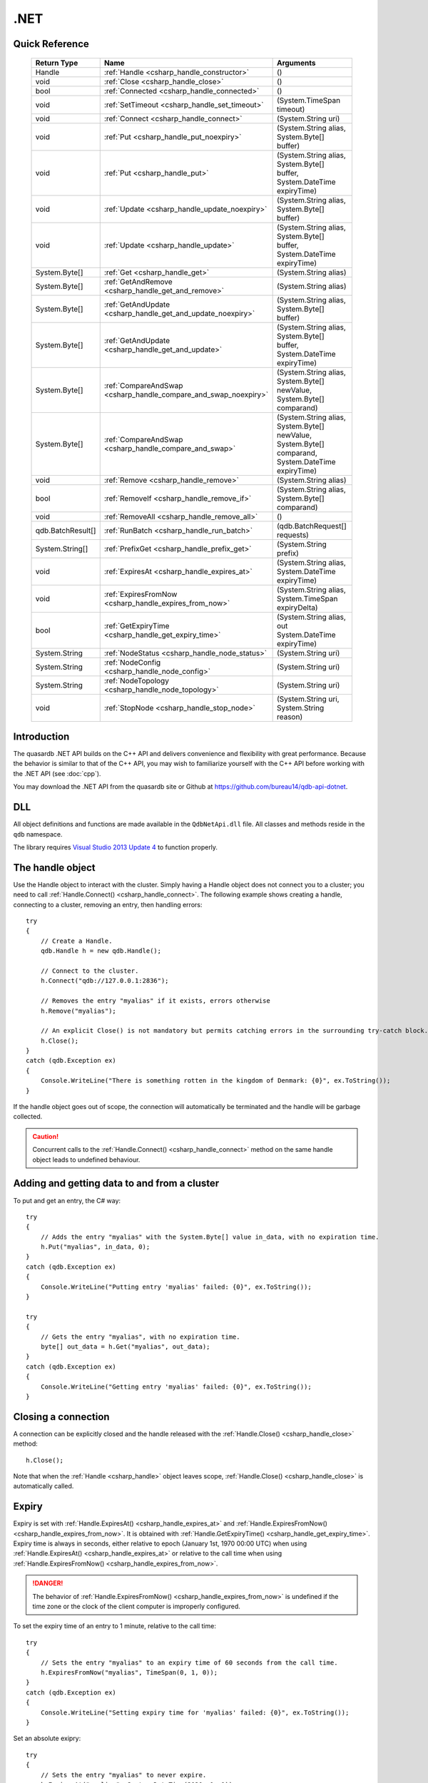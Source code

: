 .NET
====

.. highlight:: csharp


Quick Reference
---------------

 ==================== ================================================================== ===================
     Return Type                                  Name                                       Arguments
 ==================== ================================================================== ===================
  Handle               :ref:`Handle <csharp_handle_constructor>`                          ()
  void                 :ref:`Close <csharp_handle_close>`                                 ()
  bool                 :ref:`Connected <csharp_handle_connected>`                         ()
  void                 :ref:`SetTimeout <csharp_handle_set_timeout>`                      (System.TimeSpan timeout)
  void                 :ref:`Connect <csharp_handle_connect>`                             (System.String uri)
  void                 :ref:`Put <csharp_handle_put_noexpiry>`                            (System.String alias, System.Byte[] buffer)
  void                 :ref:`Put <csharp_handle_put>`                                     (System.String alias, System.Byte[] buffer, System.DateTime expiryTime)
  void                 :ref:`Update <csharp_handle_update_noexpiry>`                      (System.String alias, System.Byte[] buffer)
  void                 :ref:`Update <csharp_handle_update>`                               (System.String alias, System.Byte[] buffer, System.DateTime expiryTime)
  System.Byte[]        :ref:`Get <csharp_handle_get>`                                     (System.String alias)
  System.Byte[]        :ref:`GetAndRemove <csharp_handle_get_and_remove>`                 (System.String alias)
  System.Byte[]        :ref:`GetAndUpdate <csharp_handle_get_and_update_noexpiry>`        (System.String alias, System.Byte[] buffer)
  System.Byte[]        :ref:`GetAndUpdate <csharp_handle_get_and_update>`                 (System.String alias, System.Byte[] buffer, System.DateTime expiryTime)
  System.Byte[]        :ref:`CompareAndSwap <csharp_handle_compare_and_swap_noexpiry>`    (System.String alias, System.Byte[] newValue, System.Byte[] comparand)
  System.Byte[]        :ref:`CompareAndSwap <csharp_handle_compare_and_swap>`             (System.String alias, System.Byte[] newValue, System.Byte[] comparand, System.DateTime expiryTime)
  void                 :ref:`Remove <csharp_handle_remove>`                               (System.String alias)
  bool                 :ref:`RemoveIf <csharp_handle_remove_if>`                          (System.String alias, System.Byte[] comparand)
  void                 :ref:`RemoveAll <csharp_handle_remove_all>`                        ()
  qdb.BatchResult[]    :ref:`RunBatch <csharp_handle_run_batch>`                          (qdb.BatchRequest[] requests)
  System.String[]      :ref:`PrefixGet <csharp_handle_prefix_get>`                        (System.String prefix)
  void                 :ref:`ExpiresAt <csharp_handle_expires_at>`                        (System.String alias, System.DateTime expiryTime)
  void                 :ref:`ExpiresFromNow <csharp_handle_expires_from_now>`             (System.String alias, System.TimeSpan expiryDelta)
  bool                 :ref:`GetExpiryTime <csharp_handle_get_expiry_time>`               (System.String alias, out System.DateTime expiryTime)
  System.String        :ref:`NodeStatus <csharp_handle_node_status>`                      (System.String uri)
  System.String        :ref:`NodeConfig <csharp_handle_node_config>`                      (System.String uri)
  System.String        :ref:`NodeTopology <csharp_handle_node_topology>`                  (System.String uri)
  void                 :ref:`StopNode <csharp_handle_stop_node>`                          (System.String uri, System.String reason)
  
 ==================== ================================================================== ===================


Introduction
--------------

The quasardb .NET API builds on the C++ API and delivers convenience and flexibility with great performance. Because the behavior is similar to that of the C++ API, you may wish to familiarize yourself with the C++ API before working with the .NET API (see :doc:`cpp`).

You may download the .NET API from the quasardb site or Github at `https://github.com/bureau14/qdb-api-dotnet <https://github.com/bureau14/qdb-api-dotnet>`_.

DLL
---

All object definitions and functions are made available in the ``QdbNetApi.dll`` file. All classes and methods reside in the ``qdb`` namespace.

The library requires `Visual Studio 2013 Update 4 <http://www.visualstudio.com/en-us/news/vs2013-update4-rtm-vs>`_ to function properly.

The handle object
-------------------

Use the Handle object to interact with the cluster. Simply having a Handle object does not connect you to a cluster; you need to call :ref:`Handle.Connect() <csharp_handle_connect>`. The following example shows creating a handle, connecting to a cluster, removing an entry, then handling errors::

    try
    {
        // Create a Handle.
        qdb.Handle h = new qdb.Handle();
        
        // Connect to the cluster.
        h.Connect("qdb://127.0.0.1:2836");
        
        // Removes the entry "myalias" if it exists, errors otherwise
        h.Remove("myalias");
        
        // An explicit Close() is not mandatory but permits catching errors in the surrounding try-catch block.
        h.Close();
    }
    catch (qdb.Exception ex)
    {
        Console.WriteLine("There is something rotten in the kingdom of Denmark: {0}", ex.ToString());
    }


If the handle object goes out of scope, the connection will automatically be terminated and the handle will be garbage collected.

.. caution::
    Concurrent calls to the :ref:`Handle.Connect() <csharp_handle_connect>` method on the same handle object leads to undefined behaviour.

Adding and getting data to and from a cluster
---------------------------------------------

To put and get an entry, the C# way::
    
    try
    {
        // Adds the entry "myalias" with the System.Byte[] value in_data, with no expiration time.
        h.Put("myalias", in_data, 0);
    }
    catch (qdb.Exception ex)
    {
        Console.WriteLine("Putting entry 'myalias' failed: {0}", ex.ToString());
    }

    try
    {
        // Gets the entry "myalias", with no expiration time.
        byte[] out_data = h.Get("myalias", out_data);
    }
    catch (qdb.Exception ex)
    {
        Console.WriteLine("Getting entry 'myalias' failed: {0}", ex.ToString());
    }


Closing a connection
-----------------------

A connection can be explicitly closed and the handle released with the :ref:`Handle.Close() <csharp_handle_close>` method::

    h.Close();

Note that when the :ref:`Handle <csharp_handle>` object leaves scope, :ref:`Handle.Close() <csharp_handle_close>` is automatically called.


Expiry
-------

Expiry is set with :ref:`Handle.ExpiresAt() <csharp_handle_expires_at>` and :ref:`Handle.ExpiresFromNow() <csharp_handle_expires_from_now>`. It is obtained with :ref:`Handle.GetExpiryTime() <csharp_handle_get_expiry_time>`. Expiry time is always in seconds, either relative to epoch (January 1st, 1970 00:00 UTC) when using :ref:`Handle.ExpiresAt() <csharp_handle_expires_at>` or relative to the call time when using :ref:`Handle.ExpiresFromNow() <csharp_handle_expires_from_now>`.

.. danger::
    The behavior of :ref:`Handle.ExpiresFromNow() <csharp_handle_expires_from_now>` is undefined if the time zone or the clock of the client computer is improperly configured.

To set the expiry time of an entry to 1 minute, relative to the call time::

    try
    {
        // Sets the entry "myalias" to an expiry time of 60 seconds from the call time.
        h.ExpiresFromNow("myalias", TimeSpan(0, 1, 0));
    }
    catch (qdb.Exception ex)
    {
        Console.WriteLine("Setting expiry time for 'myalias' failed: {0}", ex.ToString());
    }

Set an absolute exipry::

    try
    {
        // Sets the entry "myalias" to never expire.
        h.ExpiresAt("myalias", System.DateTime(2020, 1, 1));
    }
    catch (qdb.Exception ex)
    {
        Console.WriteLine("Setting expiry time for 'myalias' failed: {0}", ex.ToString());
    }

If an expiry time is not set when the entry is made, entries do not expire. To obtain the expiry time of an existing entry::

    try
    {
        DateTime expiry;

        // Gets the expiry time for "myalias"
        if (!h.GetExpiryTime("myalias", expiry))
        {
            // no expiry
        }
        else
        {
            // expiry, datetime_of_myalias is updated
        }
    }
    catch (qdb.Exception ex)
    {
        Console.WriteLine("Getting expiry time for 'myalias' failed: {0}", ex.ToString());
    }


Prefix based search
---------------------

Prefix based search is a powerful tool that helps you lookup entries efficiently.

For example, if you want to find all entries whose aliases start with "record"::

    try
    {
        System.String[] results = h.PrefixGet("record");
    }
    catch (qdb.Exception ex)
    {
        Console.WriteLine("Getting prefixes for 'record' failed: {0}", ex.ToString());
    }

Batch operations
-------------------

Batch operations are used similarly as in C, except the :ref:`Handle.RunBatch() <csharp_handle_run_batch>` method is provided for convenience.

Exceptions
------------

The quasardb .NET API will collect and throw Exceptions when the :ref:`Handle.Close() <csharp_handle_close>` method is called, or the :ref:`Handle <csharp_handle>` object goes out of scope.


Reference
----------------

All classes and instance methods reside in the 'qdb' namespace.


.. _csharp_handle:
.. class:: Handle

    .. _csharp_handle_constructor:
    .. function:: Handle()

        Constructor. Creates a qdb.Handle object by which you can manipulate the cluster.

        :returns: A qdb.Handle object.


    .. _csharp_handle_close:
    .. function:: void Close()

        Terminates all connections and releases all client-side allocated resources.


    .. _csharp_handle_connected:
    .. function:: bool Connected()

        Tests if the current handle is properly connected to a quasardb cluster.

        :returns: true if the handle is properly connected to a cluster.


    .. _csharp_handle_set_timeout:
    .. function:: void SetTimeout(System.TimeSpan timeout)

        Sets the timeout for connections.

        :param timeout: The amount of time after which the connection should timeout.


    .. _csharp_handle_connect:
    .. function:: void Connect(System.String uri)

        Bind the client instance to a quasardb cluster and connect to the given node within the cluster.

        :param host: A string containing hosts to connect to in the format "qdb://host:port[,host:port]".


    .. _csharp_handle_put_noexpiry:
    .. function:: void Put(System.String alias, System.Byte[] buffer)

        Adds an entry to the quasardb server. If the entry already exists the function will fail. Keys beginning with the string “qdb” are reserved and cannot be added to the cluster.

        :param alias: The entry's alias to create.
        :param buffer: The entry's content to be added to the server.


    .. _csharp_handle_put:
    .. function:: void Put(System.String alias, System.Byte[] buffer, System.DateTime expiryTime)

        Adds an entry to the quasardb server. If the entry already exists the function will fail. Keys beginning with the string “qdb” are reserved and cannot be added to the cluster.

        :param alias: The entry's alias to create.
        :param buffer: The entry's content to be added to the server.
        :param expiryTime: The absolute expiry time of the entry.


    .. _csharp_handle_update_noexpiry:
    .. function:: void Update(System.String alias, System.Byte[] buffer)

        Updates an entry on the quasardb server. If the entry already exists, the content will be updated. If the entry does not exist, it will be created.

        :param alias: The entry's alias to update.
        :param buffer: The entry's content to be updated to the server.


    .. _csharp_handle_update:
    .. function:: void Update(System.String alias, System.Byte[] buffer, System.DateTime expiryTime)

        Updates an entry on the quasardb server. If the entry already exists, the content will be updated. If the entry does not exist, it will be created.

        :param alias: The entry's alias to update.
        :param buffer: The entry's content to be updated to the server.
        :param expiryTime: The absolute expiry time of the entry.


    .. _csharp_handle_get:
    .. function:: System.Byte[] Get(System.String alias)

        Retrieves an entry's content from the quasardb server. If the entry does not exist, the function will fail.

        :param alias: The entry's alias whose content is to be retrieved.
        :returns: The requested entry's content.


    .. _csharp_handle_get_and_remove:
    .. function:: System.Byte[] GetRemove(System.String alias)

        Atomically gets an entry from the quasardb server and removes it. If the entry does not exist, the function will fail.

        :param alias: The entry's alias whose content is to be retrieved.
        :returns: The requested entry's content.


    .. _csharp_handle_get_and_update_noexpiry:
    .. function:: System.Byte[] GetUpdate(System.String alias, System.Byte[] buffer)

        Atomically gets and updates (in this order) the entry on the quasardb server. If the entry does not exist, the function will fail.

        :param alias: The entry's alias to update.
        :param buffer: The entry's content to be updated to the server.
        :returns: The requested entry's content, before the update.


    .. _csharp_handle_get_and_update:
    .. function:: System.Byte[] GetUpdate(System.String alias, System.Byte[] buffer, System.DateTime expiryTime)

        Atomically gets and updates (in this order) the entry on the quasardb server. If the entry does not exist, the function will fail.

        :param alias: The entry's alias to update.
        :param buffer: The entry's content to be updated to the server.
        :param expiryTime: The absolute expiry time of the entry.
        :returns: The requested entry's content, before the update.


    .. _csharp_handle_compare_and_swap_noexpiry:
    .. function:: System.Byte[] CompareAndSwap(System.String alias, System.Byte[] newValue, System.Byte[] comparand)

        Atomically compares the entry with the comparand and updates it to newValue if, and only if, they match.

        :param alias: The entry's alias to update.
        :param newValue: The entry's content to be updated to the server in case of match.
        :param comparand: The entry's content to be compared to.
        :returns: The original content, before the update, if any.


    .. _csharp_handle_compare_and_swap:
    .. function:: System.Byte[] CompareAndSwap(System.String alias, System.Byte[] newValue, System.Byte[] comparand, System.DateTime expiryTime)

        Atomically compares the entry with the comparand and updates it to newValue if, and only if, they match.

        :param alias: The entry's alias to update.
        :param newValue: The entry's content to be updated to the server in case of match.
        :param comparand: The entry's content to be compared to.
        :param expiryTime: The absolute expiry time of the updated entry.
        :returns: The original content, before the update, if any.


    .. _csharp_handle_remove:
    .. function:: void Remove(System.String alias)

        Removes an entry from the quasardb server. If the entry does not exist, the function will fail.

        :param alias: The entry's alias to delete.


    .. _csharp_handle_remove_if:
    .. function:: bool RemoveIf(System.String alias, System.Byte[] comparand)

        Atomically compares the entry with the comparand and removes it if, and only if, they match.

        :param alias: The entry's alias to delete.
        :param comparand: The entry's content to be compared to.
        :returns: True if the entry was successfully removed, false otherwise.


    .. _csharp_handle_remove_all:
    .. function:: void RemoveAll()

        Removes all the entries on all the nodes of the quasardb cluster. The function returns when the command has been dispatched and executed on the whole cluster or an error occurred.


    .. _csharp_handle_run_batch:
    .. function:: qdb.BatchResult[] RunBatch(qdb.BatchRequest[] requests)

        Runs the provided operations in batch on the cluster. The operations are run in arbitrary order.

        :param requests: An array of operations to run on the cluster in batch.
        :returns: An array of results in the same order of the supplied operations.


    .. _csharp_handle_prefix_get:
    .. function:: System.String[] PrefixGet(System.String prefix)

        Searches the cluster for all entries whose aliases start with "prefix". The method will return an array of strings containing the aliases of matching entries.

        :param prefix: A string representing the search prefix.
        :returns: An array of strings containing the aliases of matching entries.


    .. _csharp_handle_expires_at:
    .. function:: void ExpiresAt(System.String alias, System.DateTime expiryTime)

        Sets the expiry time of an existing entry from the quasardb cluster. A value of null means the entry never expires.

        :param alias: A string representing the entry's alias for which the expiry must be set.
        :param expiryTime: The absolute time at which the entry expires.


    .. _csharp_handle_expires_from_now:
    .. function:: void ExpiresFromNow(System.String alias, System.TimeSpan expiryDelta)

        Sets the expiry time of an existing entry from the quasardb cluster, relative to the current time.

        :param alias: A string representing the entry's alias for which the expiry must be set.
        :param expiryDelta: Time, relative to the call time, after which the entry expires.


    .. _csharp_handle_get_expiry_time:
    .. function:: bool GetExpiryTime(System.String alias, out System.DateTime expiryTime)

        Retrieves the expiry time of an existing entry. A value of null means the entry never expires.

        :param alias: A string representing the entry's alias for which the expiry must be retrieved.
        :param expiryTime: An DateTime that will be updated with the entry expiry time, if any.
        :returns: True if there is an expiry, false otherwise.


    .. _csharp_handle_node_status:
    .. function:: System.String NodeStatus(System.String uri)

        Obtains a node status as a JSON string.

        :param host: The remote node to get the status from in the format "qdb://host:port".
        :returns: The status of the node as a JSON string.


    .. _csharp_handle_node_config:
    .. function:: System.String NodeConfig(System.String uri)

        Obtains a node configuration as a JSON string.

        :param host: The remote node to get the configuration from in the format "qdb://host:port".
        :returns: The configuration of the node as a JSON string.


    .. _csharp_handle_node_topology:
    .. function:: System.String NodeTopology(System.String uri)

        Obtains a node topology as a JSON string.

        :param host: The remote node to get the topology from in the format "qdb://host:port".
        :returns: The topology of the node as a JSON string.


    .. _csharp_handle_stop_node:
    .. function:: void StopNode(System.String uri, System.String reason)

        Stops the node designated by its host and port number. This stop is generally effective within a few seconds of being issued, enabling inflight calls to complete successfully.

        :param host: The remote node to stop in the format "qdb://host:port".
        :param reason: A string detailing the reason for the stop that will appear in the remote node's log.

